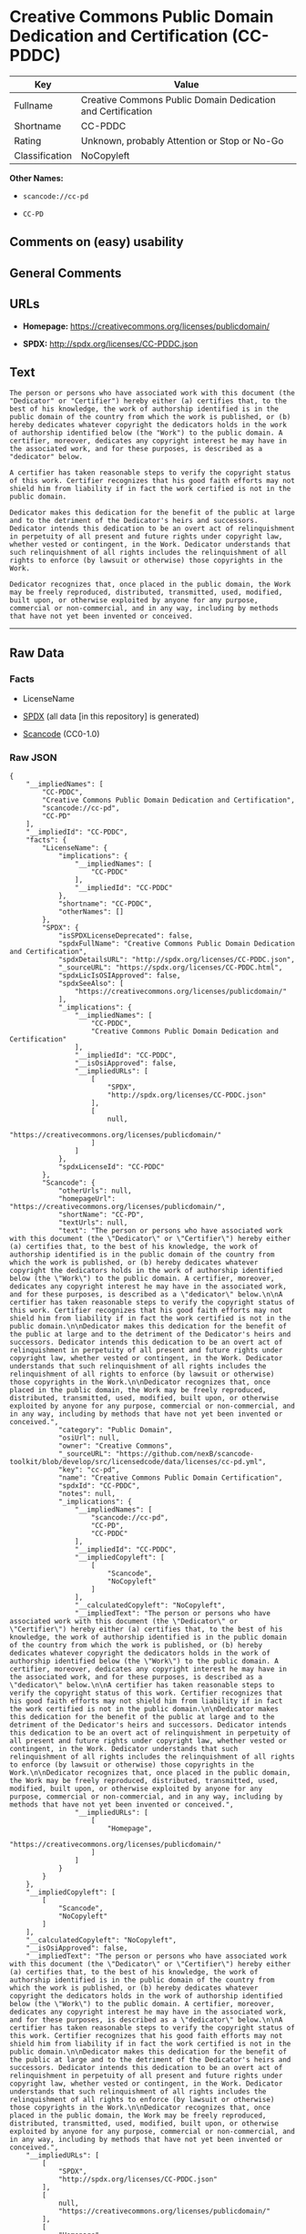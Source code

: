 * Creative Commons Public Domain Dedication and Certification (CC-PDDC)

| Key              | Value                                                         |
|------------------+---------------------------------------------------------------|
| Fullname         | Creative Commons Public Domain Dedication and Certification   |
| Shortname        | CC-PDDC                                                       |
| Rating           | Unknown, probably Attention or Stop or No-Go                  |
| Classification   | NoCopyleft                                                    |

*Other Names:*

- =scancode://cc-pd=

- =CC-PD=

** Comments on (easy) usability

** General Comments

** URLs

- *Homepage:* https://creativecommons.org/licenses/publicdomain/

- *SPDX:* http://spdx.org/licenses/CC-PDDC.json

** Text

#+BEGIN_EXAMPLE
  The person or persons who have associated work with this document (the "Dedicator" or "Certifier") hereby either (a) certifies that, to the best of his knowledge, the work of authorship identified is in the public domain of the country from which the work is published, or (b) hereby dedicates whatever copyright the dedicators holds in the work of authorship identified below (the "Work") to the public domain. A certifier, moreover, dedicates any copyright interest he may have in the associated work, and for these purposes, is described as a "dedicator" below.

  A certifier has taken reasonable steps to verify the copyright status of this work. Certifier recognizes that his good faith efforts may not shield him from liability if in fact the work certified is not in the public domain.

  Dedicator makes this dedication for the benefit of the public at large and to the detriment of the Dedicator's heirs and successors. Dedicator intends this dedication to be an overt act of relinquishment in perpetuity of all present and future rights under copyright law, whether vested or contingent, in the Work. Dedicator understands that such relinquishment of all rights includes the relinquishment of all rights to enforce (by lawsuit or otherwise) those copyrights in the Work.

  Dedicator recognizes that, once placed in the public domain, the Work may be freely reproduced, distributed, transmitted, used, modified, built upon, or otherwise exploited by anyone for any purpose, commercial or non-commercial, and in any way, including by methods that have not yet been invented or conceived.
#+END_EXAMPLE

--------------

** Raw Data

*** Facts

- LicenseName

- [[https://spdx.org/licenses/CC-PDDC.html][SPDX]] (all data [in this
  repository] is generated)

- [[https://github.com/nexB/scancode-toolkit/blob/develop/src/licensedcode/data/licenses/cc-pd.yml][Scancode]]
  (CC0-1.0)

*** Raw JSON

#+BEGIN_EXAMPLE
  {
      "__impliedNames": [
          "CC-PDDC",
          "Creative Commons Public Domain Dedication and Certification",
          "scancode://cc-pd",
          "CC-PD"
      ],
      "__impliedId": "CC-PDDC",
      "facts": {
          "LicenseName": {
              "implications": {
                  "__impliedNames": [
                      "CC-PDDC"
                  ],
                  "__impliedId": "CC-PDDC"
              },
              "shortname": "CC-PDDC",
              "otherNames": []
          },
          "SPDX": {
              "isSPDXLicenseDeprecated": false,
              "spdxFullName": "Creative Commons Public Domain Dedication and Certification",
              "spdxDetailsURL": "http://spdx.org/licenses/CC-PDDC.json",
              "_sourceURL": "https://spdx.org/licenses/CC-PDDC.html",
              "spdxLicIsOSIApproved": false,
              "spdxSeeAlso": [
                  "https://creativecommons.org/licenses/publicdomain/"
              ],
              "_implications": {
                  "__impliedNames": [
                      "CC-PDDC",
                      "Creative Commons Public Domain Dedication and Certification"
                  ],
                  "__impliedId": "CC-PDDC",
                  "__isOsiApproved": false,
                  "__impliedURLs": [
                      [
                          "SPDX",
                          "http://spdx.org/licenses/CC-PDDC.json"
                      ],
                      [
                          null,
                          "https://creativecommons.org/licenses/publicdomain/"
                      ]
                  ]
              },
              "spdxLicenseId": "CC-PDDC"
          },
          "Scancode": {
              "otherUrls": null,
              "homepageUrl": "https://creativecommons.org/licenses/publicdomain/",
              "shortName": "CC-PD",
              "textUrls": null,
              "text": "The person or persons who have associated work with this document (the \"Dedicator\" or \"Certifier\") hereby either (a) certifies that, to the best of his knowledge, the work of authorship identified is in the public domain of the country from which the work is published, or (b) hereby dedicates whatever copyright the dedicators holds in the work of authorship identified below (the \"Work\") to the public domain. A certifier, moreover, dedicates any copyright interest he may have in the associated work, and for these purposes, is described as a \"dedicator\" below.\n\nA certifier has taken reasonable steps to verify the copyright status of this work. Certifier recognizes that his good faith efforts may not shield him from liability if in fact the work certified is not in the public domain.\n\nDedicator makes this dedication for the benefit of the public at large and to the detriment of the Dedicator's heirs and successors. Dedicator intends this dedication to be an overt act of relinquishment in perpetuity of all present and future rights under copyright law, whether vested or contingent, in the Work. Dedicator understands that such relinquishment of all rights includes the relinquishment of all rights to enforce (by lawsuit or otherwise) those copyrights in the Work.\n\nDedicator recognizes that, once placed in the public domain, the Work may be freely reproduced, distributed, transmitted, used, modified, built upon, or otherwise exploited by anyone for any purpose, commercial or non-commercial, and in any way, including by methods that have not yet been invented or conceived.",
              "category": "Public Domain",
              "osiUrl": null,
              "owner": "Creative Commons",
              "_sourceURL": "https://github.com/nexB/scancode-toolkit/blob/develop/src/licensedcode/data/licenses/cc-pd.yml",
              "key": "cc-pd",
              "name": "Creative Commons Public Domain Certification",
              "spdxId": "CC-PDDC",
              "notes": null,
              "_implications": {
                  "__impliedNames": [
                      "scancode://cc-pd",
                      "CC-PD",
                      "CC-PDDC"
                  ],
                  "__impliedId": "CC-PDDC",
                  "__impliedCopyleft": [
                      [
                          "Scancode",
                          "NoCopyleft"
                      ]
                  ],
                  "__calculatedCopyleft": "NoCopyleft",
                  "__impliedText": "The person or persons who have associated work with this document (the \"Dedicator\" or \"Certifier\") hereby either (a) certifies that, to the best of his knowledge, the work of authorship identified is in the public domain of the country from which the work is published, or (b) hereby dedicates whatever copyright the dedicators holds in the work of authorship identified below (the \"Work\") to the public domain. A certifier, moreover, dedicates any copyright interest he may have in the associated work, and for these purposes, is described as a \"dedicator\" below.\n\nA certifier has taken reasonable steps to verify the copyright status of this work. Certifier recognizes that his good faith efforts may not shield him from liability if in fact the work certified is not in the public domain.\n\nDedicator makes this dedication for the benefit of the public at large and to the detriment of the Dedicator's heirs and successors. Dedicator intends this dedication to be an overt act of relinquishment in perpetuity of all present and future rights under copyright law, whether vested or contingent, in the Work. Dedicator understands that such relinquishment of all rights includes the relinquishment of all rights to enforce (by lawsuit or otherwise) those copyrights in the Work.\n\nDedicator recognizes that, once placed in the public domain, the Work may be freely reproduced, distributed, transmitted, used, modified, built upon, or otherwise exploited by anyone for any purpose, commercial or non-commercial, and in any way, including by methods that have not yet been invented or conceived.",
                  "__impliedURLs": [
                      [
                          "Homepage",
                          "https://creativecommons.org/licenses/publicdomain/"
                      ]
                  ]
              }
          }
      },
      "__impliedCopyleft": [
          [
              "Scancode",
              "NoCopyleft"
          ]
      ],
      "__calculatedCopyleft": "NoCopyleft",
      "__isOsiApproved": false,
      "__impliedText": "The person or persons who have associated work with this document (the \"Dedicator\" or \"Certifier\") hereby either (a) certifies that, to the best of his knowledge, the work of authorship identified is in the public domain of the country from which the work is published, or (b) hereby dedicates whatever copyright the dedicators holds in the work of authorship identified below (the \"Work\") to the public domain. A certifier, moreover, dedicates any copyright interest he may have in the associated work, and for these purposes, is described as a \"dedicator\" below.\n\nA certifier has taken reasonable steps to verify the copyright status of this work. Certifier recognizes that his good faith efforts may not shield him from liability if in fact the work certified is not in the public domain.\n\nDedicator makes this dedication for the benefit of the public at large and to the detriment of the Dedicator's heirs and successors. Dedicator intends this dedication to be an overt act of relinquishment in perpetuity of all present and future rights under copyright law, whether vested or contingent, in the Work. Dedicator understands that such relinquishment of all rights includes the relinquishment of all rights to enforce (by lawsuit or otherwise) those copyrights in the Work.\n\nDedicator recognizes that, once placed in the public domain, the Work may be freely reproduced, distributed, transmitted, used, modified, built upon, or otherwise exploited by anyone for any purpose, commercial or non-commercial, and in any way, including by methods that have not yet been invented or conceived.",
      "__impliedURLs": [
          [
              "SPDX",
              "http://spdx.org/licenses/CC-PDDC.json"
          ],
          [
              null,
              "https://creativecommons.org/licenses/publicdomain/"
          ],
          [
              "Homepage",
              "https://creativecommons.org/licenses/publicdomain/"
          ]
      ]
  }
#+END_EXAMPLE

*** Dot Cluster Graph

[[../dot/CC-PDDC.svg]]